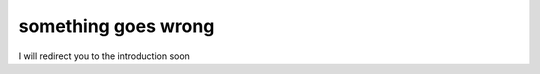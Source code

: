 .. only:: html

	.. raw:: html

		<script>
			// Try a catch
			const currentURL = window.location.href
			if (currentURL.lastIndexOf('/') !== -1)
				window.location.href = currentURL.slice(0, currentURL.lastIndexOf('/')).toLowerCase()
			// Else go to index
			window.location.href = '/introduction/index.html'
			exit()
		</script>

something goes wrong
====================

I will redirect you to the introduction soon
